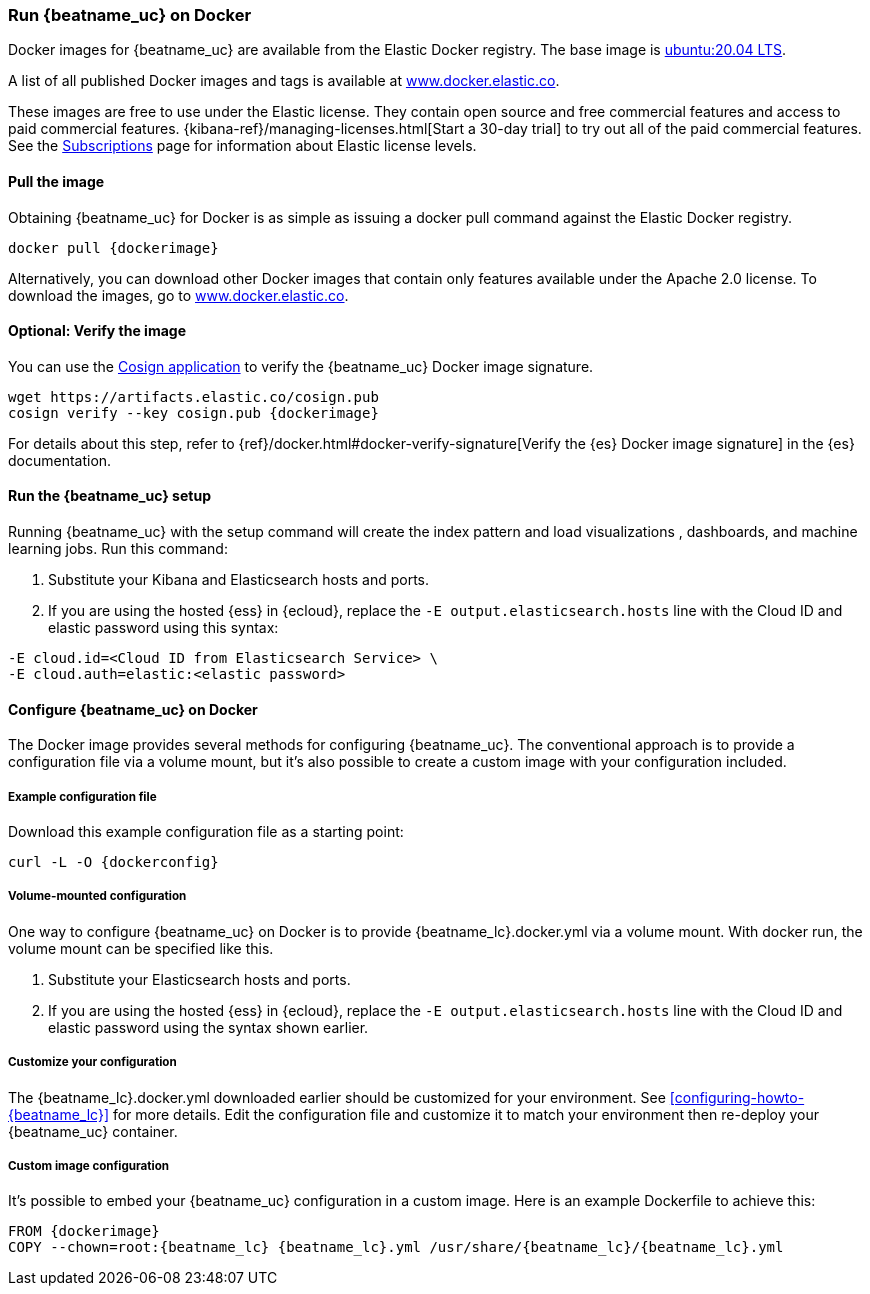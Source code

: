 [[running-on-docker]]
=== Run {beatname_uc} on Docker

Docker images for {beatname_uc} are available from the Elastic Docker
registry. The base image is https://hub.docker.com/_/ubuntu[ubuntu:20.04 LTS].

A list of all published Docker images and tags is available at
https://www.docker.elastic.co[www.docker.elastic.co].

These images are free to use under the Elastic license. They contain open source
and free commercial features and access to paid commercial features.
{kibana-ref}/managing-licenses.html[Start a 30-day trial] to try out all of the
paid commercial features. See the
https://www.elastic.co/subscriptions[Subscriptions] page for information about
Elastic license levels.

==== Pull the image

Obtaining {beatname_uc} for Docker is as simple as issuing a +docker pull+ command
against the Elastic Docker registry.

ifeval::["{release-state}"=="unreleased"]

However, version {version} of {beatname_uc} has not yet been
released, so no Docker image is currently available for this version.

endif::[]

ifeval::["{release-state}"!="unreleased"]

["source", "sh", subs="attributes"]
------------------------------------------------
docker pull {dockerimage}
------------------------------------------------

Alternatively, you can download other Docker images that contain only features
available under the Apache 2.0 license. To download the images, go to
https://www.docker.elastic.co[www.docker.elastic.co].

endif::[]

ifndef::apm-server[]

==== Optional: Verify the image

You can use the https://docs.sigstore.dev/cosign/installation/[Cosign application] to verify the {beatname_uc} Docker image signature.

ifeval::["{release-state}"=="unreleased"]

Version {version} of {beatname_uc} has not yet been
released, so no Docker image is currently available for this version.

endif::[]

ifeval::["{release-state}"!="unreleased"]

["source", "sh", subs="attributes"]
------------------------------------------------
wget https://artifacts.elastic.co/cosign.pub
cosign verify --key cosign.pub {dockerimage}
------------------------------------------------

For details about this step, refer to {ref}/docker.html#docker-verify-signature[Verify the {es} Docker image signature] in the {es} documentation.

endif::[]

==== Run the {beatname_uc} setup

Running {beatname_uc} with the setup command will create the index pattern and
load visualizations
ifndef::no_dashboards[]
, dashboards,
endif::no_dashboards[]
and machine learning jobs.  Run this command:

ifeval::["{beatname_lc}"=="filebeat"]
["source", "sh", subs="attributes"]
--------------------------------------------
docker run \
{dockerimage} \
setup -E setup.kibana.host=kibana:5601 \
-E output.elasticsearch.hosts=["elasticsearch:9200"] <1> <2>
--------------------------------------------
endif::[]

ifeval::["{beatname_lc}"=="metricbeat"]
["source", "sh", subs="attributes"]
--------------------------------------------
docker run \
{dockerimage} \
setup -E setup.kibana.host=kibana:5601 \
-E output.elasticsearch.hosts=["elasticsearch:9200"] <1> <2>
--------------------------------------------
endif::[]

ifeval::["{beatname_lc}"=="heartbeat"]
["source", "sh", subs="attributes"]
--------------------------------------------
docker run \
--cap-add=NET_RAW \
{dockerimage} \
setup -E setup.kibana.host=kibana:5601 \
-E output.elasticsearch.hosts=["elasticsearch:9200"] <1> <2>
--------------------------------------------
endif::[]

ifeval::["{beatname_lc}"=="packetbeat"]
["source", "sh", subs="attributes"]
--------------------------------------------
docker run \
--cap-add=NET_ADMIN \
{dockerimage} \
setup -E setup.kibana.host=kibana:5601 \
-E output.elasticsearch.hosts=["elasticsearch:9200"] <1> <2>
--------------------------------------------
endif::[]

ifeval::["{beatname_lc}"=="auditbeat"]
["source", "sh", subs="attributes"]
--------------------------------------------
docker run \
  --cap-add="AUDIT_CONTROL" \
  --cap-add="AUDIT_READ" \
  {dockerimage} \
  setup -E setup.kibana.host=kibana:5601 \
  -E output.elasticsearch.hosts=["elasticsearch:9200"] <1> <2>
--------------------------------------------
endif::[]

<1> Substitute your Kibana and Elasticsearch hosts and ports.
<2> If you are using the hosted {ess} in {ecloud}, replace
the `-E output.elasticsearch.hosts` line with the Cloud ID and elastic password
using this syntax:

[source,shell]
--------------------------------------------
-E cloud.id=<Cloud ID from Elasticsearch Service> \
-E cloud.auth=elastic:<elastic password>
--------------------------------------------

endif::apm-server[]

==== Configure {beatname_uc} on Docker

The Docker image provides several methods for configuring {beatname_uc}. The
conventional approach is to provide a configuration file via a volume mount, but
it's also possible to create a custom image with your
configuration included.

===== Example configuration file

Download this example configuration file as a starting point:

["source","sh",subs="attributes,callouts"]
------------------------------------------------
curl -L -O {dockerconfig}
------------------------------------------------

===== Volume-mounted configuration

One way to configure {beatname_uc} on Docker is to provide +{beatname_lc}.docker.yml+ via a volume mount.
With +docker run+, the volume mount can be specified like this.

ifeval::["{beatname_lc}"=="filebeat"]
["source", "sh", subs="attributes"]
--------------------------------------------
docker run -d \
  --name={beatname_lc} \
  --user=root \
  --volume="$(pwd)/{beatname_lc}.docker.yml:/usr/share/{beatname_lc}/{beatname_lc}.yml:ro" \
  --volume="/var/lib/docker/containers:/var/lib/docker/containers:ro" \
  --volume="/var/run/docker.sock:/var/run/docker.sock:ro" \
  {dockerimage} {beatname_lc} -e --strict.perms=false \
  -E output.elasticsearch.hosts=["elasticsearch:9200"] <1> <2>
--------------------------------------------
endif::[]

ifeval::["{beatname_lc}"=="metricbeat"]
["source", "sh", subs="attributes"]
--------------------------------------------
docker run -d \
  --name={beatname_lc} \
  --user=root \
  --volume="$(pwd)/{beatname_lc}.docker.yml:/usr/share/{beatname_lc}/{beatname_lc}.yml:ro" \
  --volume="/var/run/docker.sock:/var/run/docker.sock:ro" \
  --volume="/sys/fs/cgroup:/hostfs/sys/fs/cgroup:ro" \
  --volume="/proc:/hostfs/proc:ro" \
  --volume="/:/hostfs:ro" \
  {dockerimage} {beatname_lc} -e \
  -E output.elasticsearch.hosts=["elasticsearch:9200"] <1> <2>
--------------------------------------------
endif::[]

ifeval::["{beatname_lc}"=="packetbeat"]
["source", "sh", subs="attributes"]
--------------------------------------------
docker run -d \
  --name={beatname_lc} \
  --user={beatname_lc} \
  --volume="$(pwd)/{beatname_lc}.docker.yml:/usr/share/{beatname_lc}/{beatname_lc}.yml:ro" \
  --cap-add="NET_RAW" \
  --cap-add="NET_ADMIN" \
  --network=host \
  {dockerimage} \
  --strict.perms=false -e \
  -E output.elasticsearch.hosts=["elasticsearch:9200"] <1> <2>
--------------------------------------------
endif::[]

ifeval::["{beatname_lc}"=="auditbeat"]
["source", "sh", subs="attributes"]
--------------------------------------------
docker run -d \
  --name={beatname_lc} \
  --user=root \
  --volume="$(pwd)/{beatname_lc}.docker.yml:/usr/share/{beatname_lc}/{beatname_lc}.yml:ro" \
  --cap-add="AUDIT_CONTROL" \
  --cap-add="AUDIT_READ" \
  --pid=host \
  {dockerimage} -e \
  --strict.perms=false \
  -E output.elasticsearch.hosts=["elasticsearch:9200"] <1> <2>
--------------------------------------------
endif::[]

ifeval::["{beatname_lc}"=="heartbeat"]
["source", "sh", subs="attributes"]
--------------------------------------------
docker run -d \
  --name={beatname_lc} \
  --user={beatname_lc} \
  --volume="$(pwd)/{beatname_lc}.docker.yml:/usr/share/{beatname_lc}/{beatname_lc}.yml:ro" \
  --cap-add=NET_RAW \
  {dockerimage} \
  --strict.perms=false -e \
  -E output.elasticsearch.hosts=["elasticsearch:9200"] <1> <2>
--------------------------------------------
endif::[]

ifeval::["{beatname_lc}"=="apm-server"]
["source", "sh", subs="attributes"]
--------------------------------------------
docker run -d \
  -p 8200:8200 \
  --name={beatname_lc} \
  --user={beatname_lc} \
  --volume="$(pwd)/{beatname_lc}.docker.yml:/usr/share/{beatname_lc}/{beatname_lc}.yml:ro" \
  {dockerimage} \
  --strict.perms=false -e \
  -E output.elasticsearch.hosts=["elasticsearch:9200"] <1> <2>
--------------------------------------------
endif::[]

<1> Substitute your Elasticsearch hosts and ports.
<2> If you are using the hosted {ess} in {ecloud}, replace
the `-E output.elasticsearch.hosts` line with the Cloud ID and elastic password
using the syntax shown earlier.

===== Customize your configuration

ifdef::has_docker_label_ex[]
The +{beatname_lc}.docker.yml+ file you downloaded earlier is configured to deploy Beats modules based on the Docker labels applied to your containers.  See <<configuration-autodiscover-hints>> for more details. Add labels to your application Docker containers, and they will be picked up by the Beats autodiscover feature when they are deployed.  Here is an example command for an Apache HTTP Server container with labels to configure the Filebeat and Metricbeat modules for the Apache HTTP Server:

["source", "sh", subs="attributes"]
--------------------------------------------
docker run \
  --label co.elastic.logs/module=apache2 \
  --label co.elastic.logs/fileset.stdout=access \
  --label co.elastic.logs/fileset.stderr=error \
  --label co.elastic.metrics/module=apache \
  --label co.elastic.metrics/metricsets=status \
  --label co.elastic.metrics/hosts='${data.host}:${data.port}' \
  --detach=true \
  --name my-apache-app \
  -p 8080:80 \
  httpd:2.4
--------------------------------------------
endif::[]

ifndef::has_docker_label_ex[]
The +{beatname_lc}.docker.yml+ downloaded earlier should be customized for your environment. See <<configuring-howto-{beatname_lc}>> for more details. Edit the configuration file and customize it to match your environment then re-deploy your {beatname_uc} container.
endif::[]

===== Custom image configuration

It's possible to embed your {beatname_uc} configuration in a custom image.
Here is an example Dockerfile to achieve this:

ifeval::["{beatname_lc}"!="auditbeat"]

["source", "dockerfile", subs="attributes"]
--------------------------------------------
FROM {dockerimage}
COPY --chown=root:{beatname_lc} {beatname_lc}.yml /usr/share/{beatname_lc}/{beatname_lc}.yml
--------------------------------------------

endif::[]

ifeval::["{beatname_lc}"=="auditbeat"]

["source", "dockerfile", subs="attributes"]
--------------------------------------------
FROM {dockerimage}
COPY {beatname_lc}.yml /usr/share/{beatname_lc}/{beatname_lc}.yml
--------------------------------------------

endif::[]
